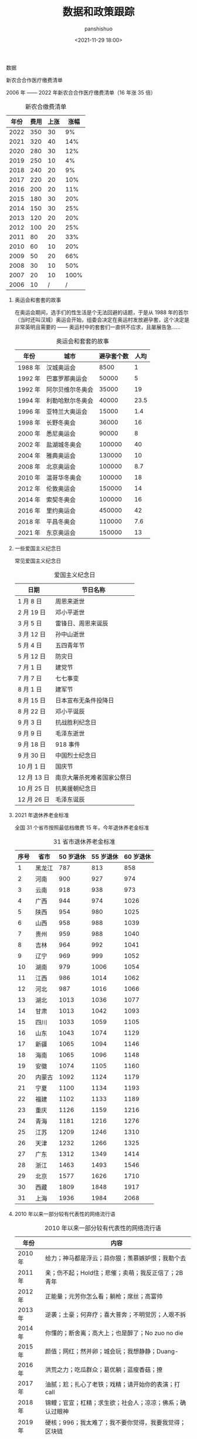 #+title: 数据和政策跟踪
#+AUTHOR: panshishuo
#+date: <2021-11-29 18:00>

**** 数据

**** 新农合合作医疗缴费清单

2006 年 —— 2022 年新农合合作医疗缴费清单（16 年涨 35 倍）

#+CAPTION: 新农合缴费清单
#+NAME: tab:datas
| 年份 | 费用 | 上涨 | 涨幅 |
|----- +------+------+------|
| 2022 | 350  |  30  |   9% |
| 2021 | 320  |  40  |  14% |
| 2020 | 280  |  30  |  12% |
| 2019 | 250  |  10  |   4% |
| 2018 | 240  |  20  |   9% |
| 2017 | 220  |  20  |  10% |
| 2016 | 200  |  20  |  11% |
| 2015 | 180  |  30  |  20% |
| 2014 | 150  |  30  |  25% |
| 2013 | 120  |  20  |  20% |
| 2012 | 100  |  20  |  25% |
| 2011 |  80  |  20  |  33% |
| 2010 |  60  |  10  |  20% |
| 2009 |  50  |  20  |  66% |
| 2008 |  30  |  10  |  50% |
| 2007 |  20  |  10  | 100% |
| 2006 |  10  |  /   |  /   |

***** 奥运会和套套的故事

在奥运会期间，选手们的性生活是个无法回避的话题，于是从 1988 年的首尔（当时还叫汉城）奥运会开始，组委会决定在奥运村发放避孕套，这个决定是非常英明且需要的 —— 奥运村中的套套们一直供不应求，且屡展告急……

#+CAPTION: 奥运会和套套的故事
#+NAME: tab:datas
| 年份    | 城市             | 避孕套个数 | 人均 |
|---------+------------------+------------+------|
| 1988 年 | 汉城奥运会       | 8500       | 1    |
| 1992 年 | 巴塞罗那奥运会   | 50000      | 5    |
| 1992 年 | 阿尔贝维尔冬奥会 | 35000      | 19   |
| 1994 年 | 利勒哈默尔冬奥会 | 40000      | 23.5 |
| 1996 年 | 亚特兰大奥运会   | 15000      | 1.4  |
| 1998 年 | 长野冬奥会       | 36000      | 16   |
| 2000 年 | 悉尼奥运会       | 90000      | 8    |
| 2002 年 | 盐湖城冬奥会     | 100000     | 40   |
| 2004 年 | 雅典奥运会       | 130000     | 10   |
| 2008 年 | 北京奥运会       | 100000     | 8.7  |
| 2010 年 | 温哥华冬奥会     | 100000     | 18   |
| 2012 年 | 伦敦奥运会       | 150000     | 14   |
| 2014 年 | 索契冬奥会       | 100000     | 16   |
| 2016 年 | 里约奥运会       | 450000     | 42   |
| 2018 年 | 平昌冬奥会       | 110000     | 7.6  |
| 2021 年 | 东京奥运会       | 150000     | 13   |

*****  一些爱国主义纪念日
常见爱国主义纪念日
#+CAPTION: 爱国主义纪念日
#+NAME: tab:datas
| 日期        | 节日名称                   |
|-------------+----------------------------|
| 1  月  8 日 | 周恩来逝世                 |
| 2  月 19 日 | 邓小平逝世                 |
| 3  月  5 日 | 雷锋日、周恩来诞辰         |
| 3  月 12 日 | 孙中山逝世                 |
| 5  月  4 日 | 五四青年节                 |
| 5  月 12 日 | 防灾日                     |
| 7  月  1 日 | 建党节                     |
| 7  月  7 日 | 七七事变                   |
| 8  月  1 日 | 建军节                     |
| 8  月 15 日 | 日本宣布无条件投降日       |
| 8  月 22 日 | 邓小平诞辰                 |
| 9  月  3 日 | 抗战胜利纪念日             |
| 9  月  9 日 | 毛泽东逝世                 |
| 9  月 18 日 | 918 事件                   |
| 9  月 30 日 | 中国烈士纪念日             |
| 10 月  1 日 | 国庆节                     |
| 12 月 13 日 | 南京大屠杀死难者国家公祭日 |
| 10 月 25 日 | 抗美援朝纪念日             |
| 12 月 26 日 | 毛泽东诞辰                 |

***** 2021 年退休养老金标准
全国 31 个省市按照最低档缴费 15 年，今年退休养老金标准
#+CAPTION: 31 省市退休养老金标准
#+NAME: tab:datas
| 序号   | 省市   | 50 岁退休 | 55 岁退休 | 60 岁退休 |
|--------+--------+-----------+-----------+-----------|
| 1      | 黑龙江 | 787       | 813       | 858       |
| 2      | 河南   | 900       | 927       | 974       |
| 3      | 云南   | 918       | 938       | 973       |
| 4      | 广西   | 944       | 974       | 1026      |
| 5      | 陕西   | 954       | 980       | 1025      |
| 6      | 山西   | 958       | 988       | 1039      |
| 7      | 贵州   | 959       | 988       | 1040      |
| 8      | 吉林   | 964       | 992       | 1041      |
| 9      | 辽宁   | 969       | 999       | 1052      |
| 10     | 湖南   | 979       | 1006      | 1054      |
| 11     | 江西   | 986       | 1014      | 1062      |
| 12     | 河北   | 987       | 1016      | 1066      |
| 13     | 湖北   | 1013      | 1036      | 1077      |
| 14     | 甘肃   | 1013      | 1042      | 1093      |
| 15     | 四川   | 1033      | 1059      | 1105      |
| 16     | 山东   | 1043      | 1074      | 1129      |
| 17     | 新疆   | 1065      | 1094      | 1146      |
| 18     | 海南   | 1065      | 1096      | 1148      |
| 19     | 安徽   | 1074      | 1105      | 1160      |
| 20     | 内蒙古 | 1092      | 1124      | 1179      |
| 21     | 宁夏   | 1100      | 1134      | 1193      |
| 22     | 福建   | 1102      | 1133      | 1189      |
| 23     | 重庆   | 1126      | 1159      | 1216      |
| 24     | 青海   | 1181      | 1216      | 1276      |
| 25     | 江苏   | 1209      | 1246      | 1310      |
| 26     | 天津   | 1232      | 1266      | 1325      |
| 27     | 广东   | 1312      | 1349      | 1414      |
| 28     | 浙江   | 1463      | 1493      | 1546      |
| 29     | 北京   | 1577      | 1626      | 1710      |
| 30     | 西藏   | 1809      | 1848      | 1917      |
| 31     | 上海   | 1936      | 1984      | 2068      |

***** 2010 年以来一部分较有代表性的网络流行语
#+CAPTION: 2010 年以来一部分较有代表性的网络流行语
#+NAME: tab:datas
| 年份    | 内容                                                     |
|---------+----------------------------------------------------------|
| 2010 年 | 给力；神马都是浮云；蒜你狠；羡慕嫉妒恨；我勒个去         |
| 2011 年 | 亲；伤不起；Hold住；悲催；卖萌；我反正信了；2B青年       |
| 2012 年 | 正能量；元芳你怎么看；躺枪；席丝；高富帅                 |
| 2013 年 | 逆袭；土豪；何弃疗；喜大普奔；不明觉厉；人艰不拆         |
| 2014 年 | 你懂的；断舍离；高大上；也是醉了；No zuo no die          |
| 2015 年 | 颜值；网红；然并卵；城会玩；我想静静；Duang-             |
| 2016 年 | 洪荒之力；吃瓜群众；葛优躺；蓝瘦香菇；撩                 |
| 2017 年 | 油腻；尬；扎心了老铁；戏精；请开始你的表演；打 call      |
| 2018 年 | 锦鲤；官宣；杠精；求生欲；社会人；凉凉；佛系；确认过眼神 |
| 2019 年 | 硬核；996；我太难了；我不要你觉得，我要我觉得；区块链    |
| 2020 年 | 逆行者；后浪；凡尔赛；打工人；耗子尾汁；爷青回；PUA      |
| 2021 年 | 破防；内卷；躺平；甩锅；奥利给；社死；YYDS               |

***** 新生儿取名热门
经过统计，佛山市公安局正式公布 佛山地区 2021 年新生儿取名热门
****** 男孩取名
#+CAPTION: 男孩取名
#+NAME: tab:datas
| 排名 | 2021 | 2020 | 2019 | 2018 | 2017 |
|------+------+------+------+------+------|
| 1    | 梓豪 | 梓睿 | 梓睿 | 梓洋 | 梓轩 |
| 2    | 梓轩 | 宇轩 | 俊宇 | 梓轩 | 梓豪 |
| 3    | 梓睿 | 梓轩 | 浩然 | 俊宇 | 俊宇 |
| 4    | 宇轩 | 梓豪 | 宇轩 | 梓睿 | 宇轩 |
| 5    | 梓航 | 俊宇 | 梓轩 | 梓豪 | 梓睿 |
| 6    | 俊宇 | 俊轩 | 梓洋 | 俊杰 | 梓洋 |
| 7    | 浩然 | 梓朗 | 梓豪 | 宇轩 | 浩轩 |
| 8    | 奕霖 | 梓恒 | 子睿 | 浩然 | 子轩 |
| 9    | 子轩 | 子睿 | 梓恒 | 浩宇 | 俊杰 |
| 10   | 梓谦 | 浩然 | 俊杰 | 子睿 | 浩然 |
| 11   | 子航 | 梓谦 | 俊熙 | 梓浩 | 梓恒 |
| 12   | 柏霖 | 俊杰 | 浩宇 | 梓恒 | 梓浩 |
| 13   | 俊熙 | 梓乐 | 浩轩 | 梓朗 | 梓皓 |
| 14   | 浩宇 | 星宇 | 铭轩 | 梓航 | 浩宇 |
| 15   | 子谦 | 浩宇 | 子轩 | 浩轩 | 皓轩 |
| 16   | 浩轩 | 皓宇 | 浩铭 | 梓杰 | 梓航 |
| 17   | 梓浩 | 宇辰 | 梓铭 | 浩铭 | 子睿 |
| 18   | 浩霖 | 俊熙 | 梓朗 | 俊轩 | 柏霖 |
| 19   | 梓乐 | 奕辰 | 俊轩 | 俊熙 | 梓杰 |
| 20   | 梓洋 | 梓航 | 梓乐 | 子恒 | 梓乐 |

****** 女孩取名
#+CAPTION: 女孩取名
#+NAME: tab:datas
| 排名 | 2021 | 2020 | 2019 | 2018 | 2017 |
|------+------+------+------+------+------|
| 1    | 芷晴 | 梓晴 | 梓晴 | 梓晴 | 梓晴 |
| 2    | 梓晴 | 语桐 | 芷晴 | 雨桐 | 芷晴 |
| 3    | 语桐 | 芷晴 | 思颖 | 芷晴 | 雨桐 |
| 4    | 芊妤 | 思颖 | 思妤 | 梓淇 | 梓琳 |
| 5    | 芯妍 | 乐怡 | 雨桐 | 梓涵 | 思颖 |
| 6    | 芷瑶 | 梓琪 | 思妍 | 梓妍 | 梓淇 |
| 7    | 雨桐 | 芷瑶 | 晓彤 | 梓琳 | 梓瑜 |
| 8    | 可晴 | 可晴 | 心悦 | 思妤 | 梓妍 |
| 9    | 乐瑶 | 梓瑜 | 晓晴 | 晓彤 | 晓彤 |
| 10   | 梓潼 | 雨桐 | 诗琪 | 思颖 | 梓琪 |
| 11   | 梓琳 | 芯妍 | 梓瑜 | 芷妍 | 梓莹 |
| 12   | 梓淇 | 梓琳 | 子晴 | 梓滢 | 欣妍 |
| 13   | 梓滢 | 可昕 | 心怡 | 梓琪 | 晓晴 |
| 14   | 思妍 | 晓彤 | 梓琪 | 晓晴 | 梓滢 |
| 15   | 思颖 | 梓妍 | 心妍 | 梓瑜 | 芷瑜 |
| 16   | 芷妍 | 芷瑜 | 梓妍 | 思妍 | 子晴 |
| 17   | 梓琪 | 梓瑶 | 梓瑶 | 芷柔 | 芷妍 |
| 18   | 可芯 | 玥   | 芯妍 | 梓瑶 | 思好 |
| 19   | 晓彤 | 芷琳 | 梓欣 | 梓潼 | 芷柔 |
| 20   | 芷滢 | 玥瑶 | 诗晴 | 梓柔 | 凯琳 |

***** 中国近代以来言论自由度对比表
#+CAPTION: 中国近代以来言论自由度对比表
#+NAME: tab:datas
|  类型      | 慈禧 | 辛亥革命 | 袁世凯 | 北洋军阀 | 国民党 | 解放后 |
|------------+------+----------+--------+----------+--------+--------+
| 民间办报   | 可   | 可       | 可     | 可       | 可     | 不可   |
| 官办媒体   | 无   | 无       | 有     | 无       | 有     | 仅有   |
| 新闻审查   | 无   | 无       | 无     | 无       | 不严   | 严格   |
| 发表异议   | 可   | 随意     | 可     | 可       | 有限度 | 不可   |
| 批评领袖   | 可   | 可       | 可     | 可       | 可     | 不可   |
| 颂扬执政党 | 不必 | 不必     | 不必   | 不必     | 不必   | 必须   |
| 采访自由   | 有   | 有       | 有     | 有       | 相对有 | 无     |
| 出版审查   | 无   | 无       | 无     | 无       | 无     | 严格   |
| 集会结社   | 随意 | 随意     | 随意   | 随意     | 随意   | 严禁   |
| 因言获罪   | 罕见 | 无       | 无     | 无       | 罕见   | 无数   |
| 得分 ①     | 6    | 9        | 5      | 7        | 4      | 1 ②    |

注：

①. 最后得分的最高分为 10 分，最低分为 0 分；

②. 改革开放前为 0 分，改革开放后为 2 分，平均得 1 分。

**** 政策跟踪

***** 新年贺词系列
新年贺词系列
#+CAPTION: 新年贺词系列
#+NAME: tab:datas
| 年份    | 内容                                                                               |
|---------+------------------------------------------------------------------------------------|
| 2022 年 | [[./history/xnhc.org][民之所忧，我必念之。民之所盼，我必行之。]]                   |
| 2021 年 | [[./history/xnhc.org][平凡铸就伟大，英雄来自人民。每个人都了不起！]]               |
| 2020 年 | [[./history/xnhc.org][只争朝夕不负韶华。]]                                         |
| 2019 年 | [[./history/xnhc.org][我们都在努力奔跑，我们都是追梦人。]]                         |
| 2018 年 | [[./history/xnhc.org][幸福都是奋斗出来的。]]                                       |
| 2017 年 | [[./history/xnhc.org][大家撸起袖子加油干。]]                                       |
| 2016 年 | [[./history/xnhc.org][只要坚持，梦想总是可以实现的。]]                             |
| 2015 年 | [[./history/xnhc.org][我们的各级干部也是蛮拼的。我要为我们伟大的人民点赞。]]       |
| 2014 年 | [[./history/xnhc.org][生活总是充满希望的，成功总是属于积极进取、不懈追求的人们。]] |

***** 计划生育政策变化
- 1985 年： 计划生育好 政府来养老
- 1995 年： 计划生育好 政府帮养老
- 2005 年： 养老不能靠政府
- 2010 年： 养老不能全靠政府
- 2012 年： 推迟退休好 自己来养老
- 2014 年： 自己父母自己养 不推政府不推党
- 2015 年： 全民创业就是好 别靠政府来养老
- 2016 年： 一个难养老 再生一个好
- 2017 年： 一个太少 两个正好 一个嫁人 一个养老
- 2018 年： 赡养老人是义务 推给政府很可耻
- 2020 年： 养儿为防老 子女要尽孝 甩给政府管 真是不要脸
- 2021 年： 三个孩子就是好 不用国家来养老
- 2021 年： 发挥家庭养老 个人自我养老

*****  万亿俱乐部城市列表
万亿俱乐部城市累计 24 个。
- 2006 年：上海
- 2008 年：北京
- 2010 年：广州
- 2011 年：深圳、天津、苏州 和 重庆 4 个城市
- 2014 年：武汉、成都
- 2015 年：杭州
- 2016 年：南京 和 青岛
- 2017 年：无锡 和 长沙
- 2018 年：宁波 和 郑州
- 2019 年：佛山
- 2020 年：福州、泉州、南通、合肥、西安 和 济南
- 2021 年：东莞

***** 社保系统变化
- 第 1 次社保系统 1952 年，维持 8 年。
- 第 2 次社保系统 1962 年，维持 6 年。
- 第 3 次社保系统 1969 年，维持 7 年。
- 第 4 次社保系统 1978 年，维持 15 年。
- 第 5 次社保系统 1993 年，截至目前 28 年。

***** 总书记指方向
 - 2020 年 4 月 15 日  为构筑"人民防线"指明方向
 - 2020 年 4 月 20 日  为当前网信工作指明方向
 - 2020 年 6 月 12 日  为文化和自然遗产保护工作指明方向
 - 2020 年 6 月 23 日  "后疫情时代"中欧关系指明方向
 - 2020 年 7 月 12 日  为海洋经济指明方向
 - 2020 年 7 月 22 日  为中国经济如何乘风破浪指明方向
 - 2020 年 8 月 22 日  为加快建设美好安徽指明方向
 - 2020 年 8 月 22 日  为加快建设美好安徽指明方向
 - 2020 年 8 月 28 日  为新时代西藏发展指明方向
 - 2020 年 9 月 9 日   为应对全球挑战指明行动方向
 - 2020 年 9 月 22 日  为联合国的未来指明方向
 - 2020 年 9 月 30 日  为建设中国特色考古学指明方向
 - 2020 年 12 月 18 日 为中国经济发展指明方向
 - 2021 年 1 月 7 日   为建设更加美好的世界指明方向
 - 2021 年 1 月 28 日  为网信事业发展指明方向
 - 2021 年 2 月 9 日   为中国一中东欧国家合作指明方向
 - 2021 年 3 月 9 日   为新时代卫生健康工作指明方向
 - 2021 年 3 月 16 日  为科技创新指明方向
 - 2021 年 4 月 21 日  为人类社会前行指明方向
 - 2021 年 7 月 1 日   为党的建设新的伟大工程指明方向
 - 2021 年 7 月 16 日  为亚太未来发展指明方向
 - 2021 年 7 月 30 日  为如何实现建军一百年奋斗目标指明方向
 - 2021 年 8 月 11 日  为新时代党内法规制度建设指明方向
 - 2021 年 8 月 28 日  为做好新时代民族工作指明方向
 - 2021 年 9 月 15 日  为体育强国建设指明方向
 - 2021 年 10 月 12 日 为开启人类高质量发展新征程指明方向
 - 2021 年 10 月 12 日 为共同构建地球生命共同体指明方向
 - 2021 年 11 月 13 日 为做好新时代对台工作指明方向
 - 2021 年 10 月 15 日 为新时代发展人大制度完善人大工作指明方向
 - 2021 年 10 月 17 日 为网络安全指明方向
 - 2021 年 11 月 3 日  为坚持科技自立自强指明方向
 - 2021 年 11 月 3 日  为如何铸就国之利器指明方向
 - 2021 年 11 月 7 日  为外交思想的世界感召力指明方向
 - 2021 年 11 月 16 日 为中美巨轮共同前行指明方向

***** 每年都难系列
- 2008 年 中国经济最为困难的一年
- 2009 年 将成为中国经济最困难的一年
- 2010 年 中国经济最困难的一年
- 2011 年 中国经济最困难最复杂的一年
- 2012 年 可能是最困难但也最有希望的一年
- 2013 年 可能是中国最困难的一年
- 2014 年 将是最困难一年
- 2015 年 中国经济运行相对最困难的一年
- 2016 年 可能是最困难一年，大家要准备过苦日子
- 2018 年 去杠杆叠加贸易战，最痛苦的一年
- 2020 年 疫情，最糟糕的一年
- 2021 年 党和国家历史上具有罗程碑意义的一年

***** 国家统计局每年发布的全年净增人口
- 2017 年：全年净增人口 779 万人
- 2018 年：全年净增人口 530 万人
- 2019 年：全年净增人口 467 万人
- 2020 年：全年净增人口 204 万人
- 2021 年：全年净增人口 48 万人
